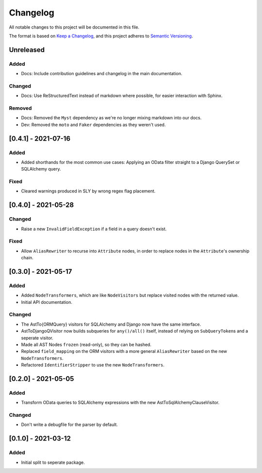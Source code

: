 
Changelog
=========

All notable changes to this project will be documented in this file.

The format is based on `Keep a Changelog <https://keepachangelog.com/en/1.0.0/>`_\ ,
and this project adheres to `Semantic Versioning <https://semver.org/spec/v2.0.0.html>`_.

Unreleased
----------

Added
^^^^^

* Docs: Include contribution guidelines and changelog in the main documentation.

Changed
^^^^^^^

* Docs: Use ReStructuredText instead of markdown where possible, for easier
  interaction with Sphinx.

Removed
^^^^^^^

* Docs: Removed the ``Myst`` dependency as we're no longer mixing markdown into
  our docs.
* Dev: Removed the ``moto`` and ``Faker`` dependencies as they weren't used.

[0.4.1] - 2021-07-16
--------------------

Added
^^^^^

* Added shorthands for the most common use cases: Applying an OData filter
  straight to a Django QuerySet or SQLAlchemy query.

Fixed
^^^^^

* Cleared warnings produced in SLY by wrong regex flag placement.

[0.4.0] - 2021-05-28
--------------------

Changed
^^^^^^^

* Raise a new ``InvalidFieldException`` if a field in a query doesn't exist.

Fixed
^^^^^

* Allow ``AliasRewriter`` to recurse into ``Attribute`` nodes, in order to replace
  nodes in the ``Attribute``\ 's ownership chain.

[0.3.0] - 2021-05-17
--------------------

Added
^^^^^

* Added ``NodeTransformers``\ , which are like ``NodeVisitors`` but replace visited
  nodes with the returned value.
* Initial API documentation.

Changed
^^^^^^^

* The AstTo{ORMQuery} visitors for SQLAlchemy and Django now have the same
  interface.
* AstToDjangoQVisitor now builds subqueries for ``any()/all()`` itself, instead
  of relying on ``SubQueryToken``\ s and a seperate visitor.
* Made all AST Nodes ``frozen`` (read-only), so they can be hashed.
* Replaced ``field_mapping`` on the ORM visitors with a more general
  ``AliasRewriter`` based on the new ``NodeTransformers``.
* Refactored ``IdentifierStripper`` to use the new ``NodeTransformers``.

[0.2.0] - 2021-05-05
--------------------

Added
^^^^^

* Transform OData queries to SQLAlchemy expressions with the new
  AstToSqlAlchemyClauseVisitor.

Changed
^^^^^^^

* Don't write a debugfile for the parser by default.

[0.1.0] - 2021-03-12
--------------------

Added
^^^^^

* Initial split to seperate package.
